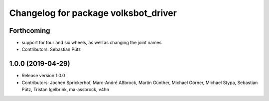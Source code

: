 ^^^^^^^^^^^^^^^^^^^^^^^^^^^^^^^^^^^^^
Changelog for package volksbot_driver
^^^^^^^^^^^^^^^^^^^^^^^^^^^^^^^^^^^^^

Forthcoming
-----------
* support for four and six wheels, as well as changing the joint names
* Contributors: Sebastian Pütz

1.0.0 (2019-04-29)
------------------
* Release version 1.0.0
* Contributors: Jochen Sprickerhof, Marc-André Aßbrock, Martin Günther, Michael Görner, Michael Stypa, Sebastian Pütz, Tristan Igelbrink, ma-assbrock, v4hn
